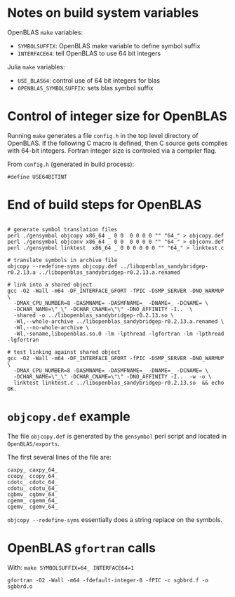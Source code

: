 * Notes on build system variables

OpenBLAS =make= variables:

- =SYMBOLSUFFIX=: OpenBLAS make variable to define symbol suffix
- =INTERFACE64=: tell OpenBLAS to use 64 bit integers

Julia =make= variables:

- =USE_BLAS64=: control use of 64 bit integers for blas
- =OPENBLAS_SYMBOLSUFFIX=: sets blas symbol suffix

* Control of integer size for OpenBLAS

Running =make= generates a file =config.h= in the top level directory of
OpenBLAS.  If the following C macro is defined, then C source gets compiles with
64-bit integers.  Fortran integer size is controled via a compiler flag.

From =config.h= (generated in build process):

#+BEGIN_EXAMPLE
#define USE64BITINT
#+END_EXAMPLE

* End of build steps for OpenBLAS

#+BEGIN_EXAMPLE

# generate symbol translation files
perl ./gensymbol objcopy x86_64 _ 0 0  0 0 0 0 "" "64_" > objcopy.def
perl ./gensymbol objconv x86_64 _ 0 0  0 0 0 0 "" "64_" > objconv.def
perl ./gensymbol linktest  x86_64 _ 0 0 0 0 0 0 "" "64_" > linktest.c

# translate symbols in archive file
objcopy --redefine-syms objcopy.def ../libopenblas_sandybridgep-r0.2.13.a ../libopenblas_sandybridgep-r0.2.13.a.renamed

# link into a shared object
gcc -O2 -Wall -m64 -DF_INTERFACE_GFORT -fPIC -DSMP_SERVER -DNO_WARMUP \
  -DMAX_CPU_NUMBER=8 -DASMNAME= -DASMFNAME=_ -DNAME=_ -DCNAME= \
  -DCHAR_NAME=\"_\" -DCHAR_CNAME=\"\" -DNO_AFFINITY -I..  \
  -shared -o ../libopenblas_sandybridgep-r0.2.13.so \
  -Wl,--whole-archive ../libopenblas_sandybridgep-r0.2.13.a.renamed \
  -Wl,--no-whole-archive \
  -Wl,-soname,libopenblas.so.0 -lm -lpthread -lgfortran -lm -lpthread -lgfortran

# test linking against shared object
gcc -O2 -Wall -m64 -DF_INTERFACE_GFORT -fPIC -DSMP_SERVER -DNO_WARMUP \
  -DMAX_CPU_NUMBER=8 -DASMNAME= -DASMFNAME=_ -DNAME=_ -DCNAME= \
  -DCHAR_NAME=\"_\" -DCHAR_CNAME=\"\" -DNO_AFFINITY -I..  -w -o \
  linktest linktest.c ../libopenblas_sandybridgep-r0.2.13.so  && echo OK.
#+END_EXAMPLE

* =objcopy.def= example

The file =objcopy.def= is generated by the =gensymbol= perl script and located
in =OpenBLAS/exports=.

The first several lines of the file are:

#+BEGIN_EXAMPLE
caxpy_ caxpy_64_
ccopy_ ccopy_64_
cdotc_ cdotc_64_
cdotu_ cdotu_64_
cgbmv_ cgbmv_64_
cgemm_ cgemm_64_
cgemv_ cgemv_64_
#+END_EXAMPLE

=objcopy --redefine-syms= essentially does a string replace on the symbols.
* OpenBLAS =gfortran= calls

With: =make SYMBOLSUFFIX=64_ INTERFACE64=1=

#+BEGIN_EXAMPLE
gfortran -O2 -Wall -m64 -fdefault-integer-8 -fPIC -c sgbbrd.f -o sgbbrd.o
#+END_EXAMPLE
